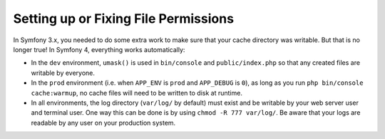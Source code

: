 Setting up or Fixing File Permissions
=====================================

In Symfony 3.x, you needed to do some extra work to make sure that your cache directory
was writable. But that is no longer true! In Symfony 4, everything works automatically:

* In the ``dev`` environment, ``umask()`` is used in ``bin/console`` and ``public/index.php``
  so that any created files are writable by everyone.

* In the ``prod`` environment (i.e. when ``APP_ENV`` is ``prod`` and ``APP_DEBUG``
  is ``0``), as long as you run ``php bin/console cache:warmup``, no cache files
  will need to be written to disk at runtime.

* In all environments, the log directory (``var/log/`` by default) must exist
  and be writable by your web server user and terminal user. One way this can
  be done is by using ``chmod -R 777 var/log/``. Be aware that your logs are
  readable by any user on your production system.
